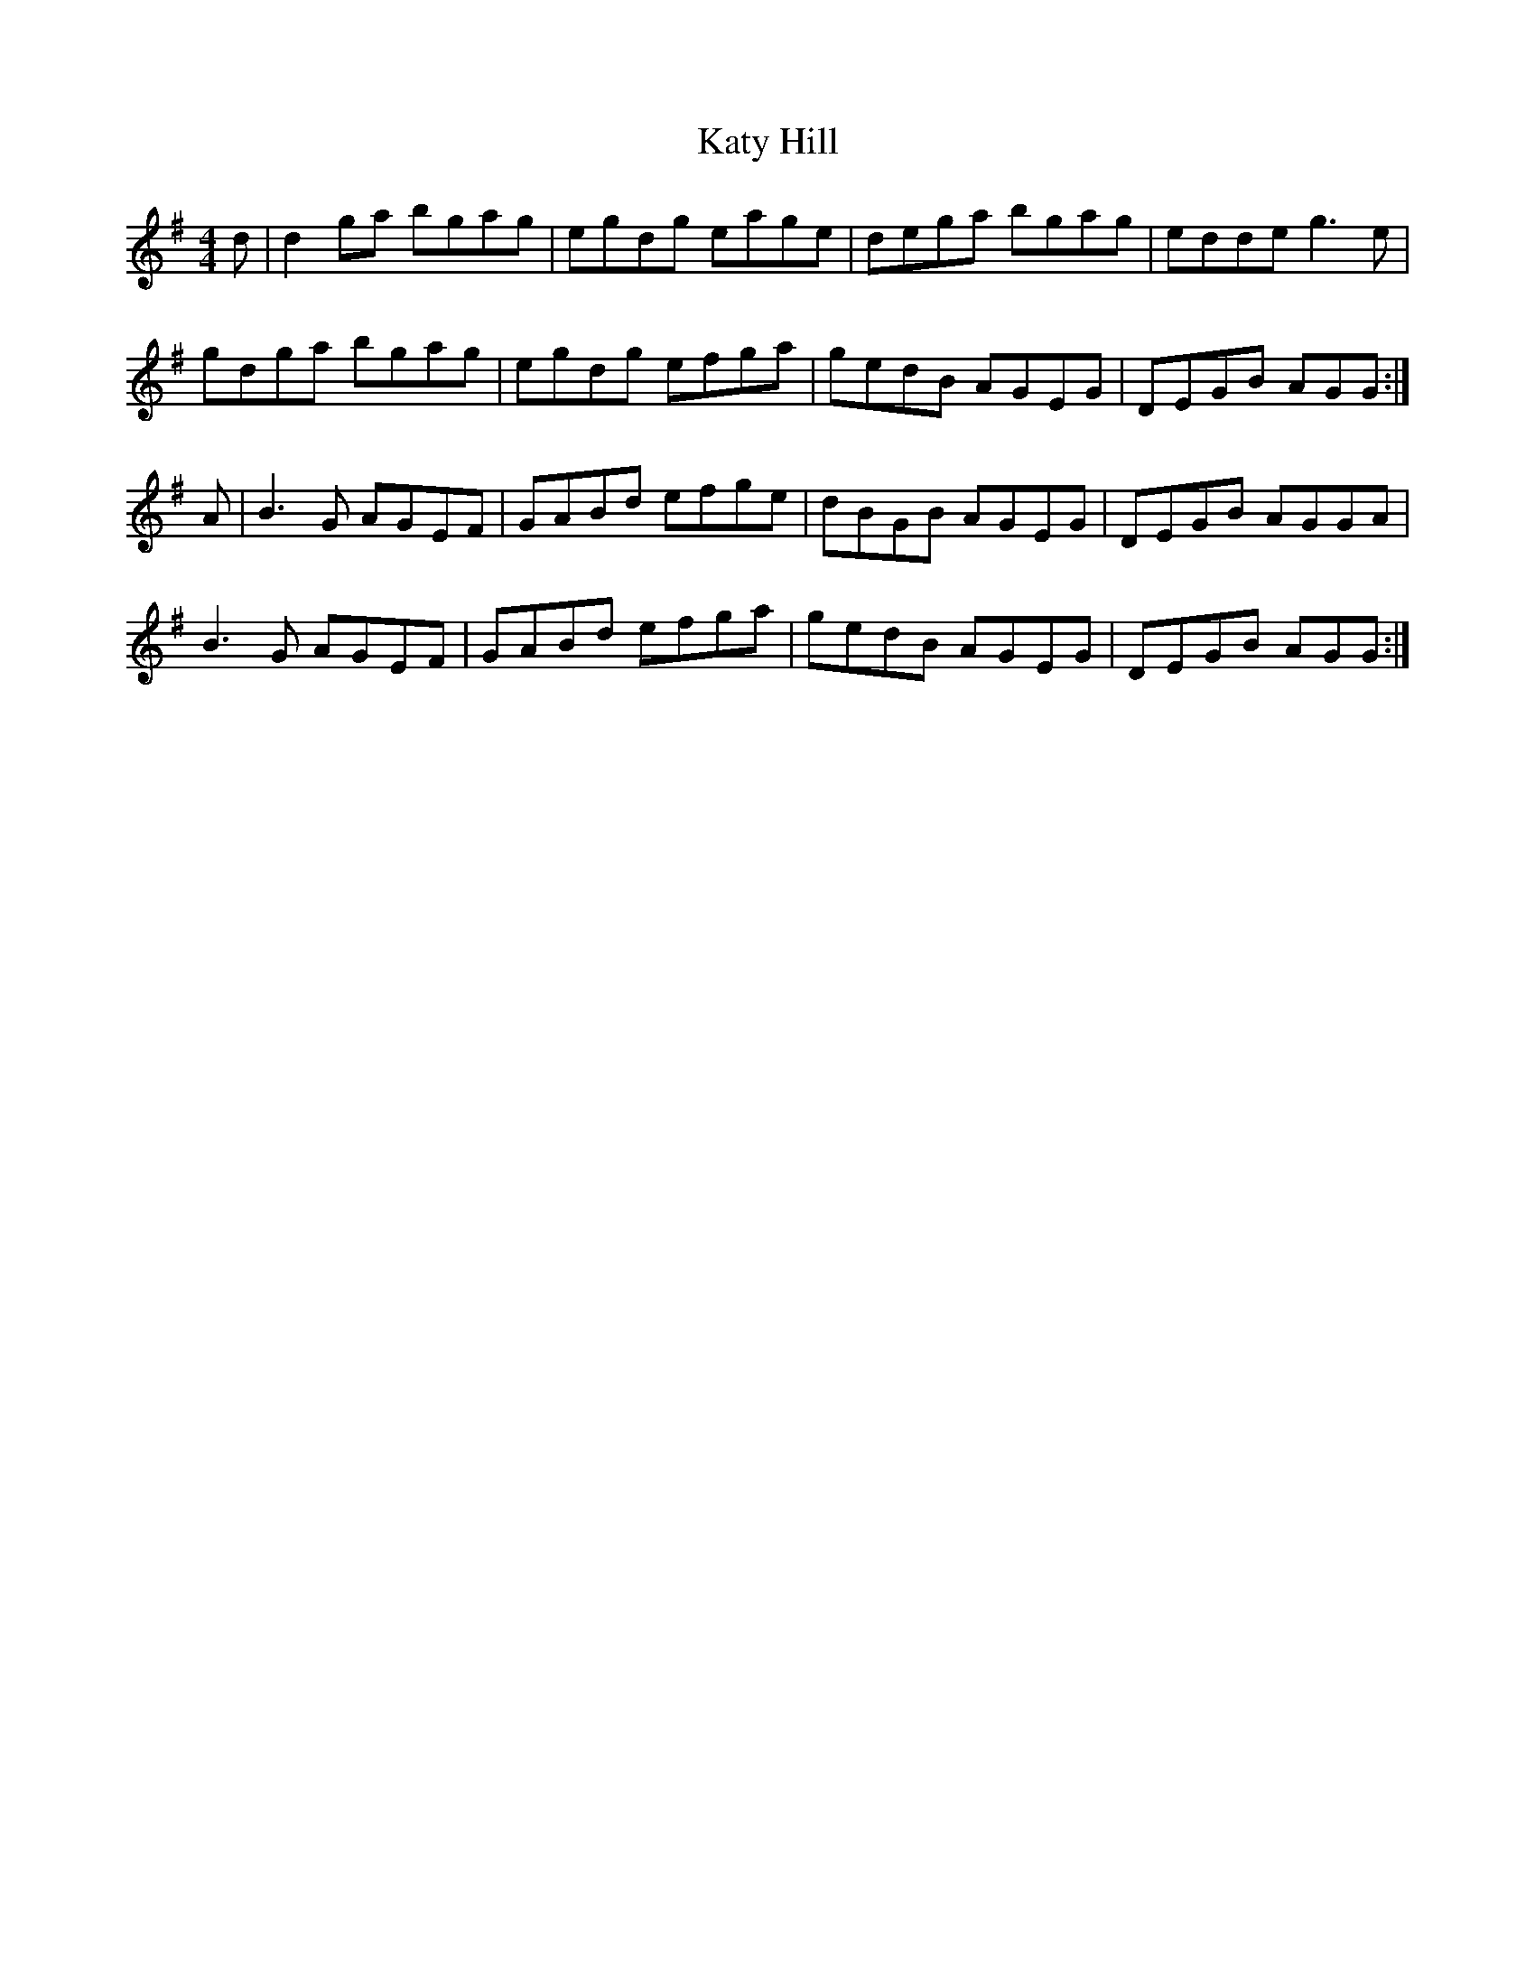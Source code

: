 X: 21210
T: Katy Hill
R: reel
M: 4/4
K: Gmajor
d|d2 ga bgag|egdg eage|dega bgag|edde g3 e|
gdga bgag|egdg efga|gedB AGEG|DEGB AGG:|
A|B3 G AGEF|GABd efge|dBGB AGEG|DEGB AGGA|
B3 G AGEF|GABd efga|gedB AGEG|DEGB AGG:|


